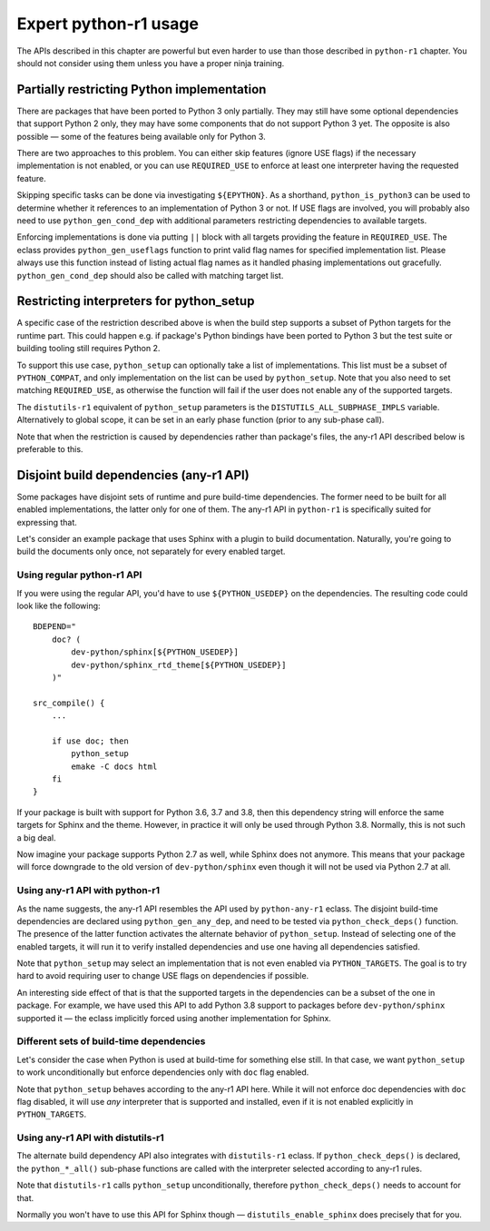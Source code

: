 ======================
Expert python-r1 usage
======================

.. highlight:: bash

The APIs described in this chapter are powerful but even harder to use
than those described in ``python-r1`` chapter.  You should not consider
using them unless you have a proper ninja training.


.. index:: python_gen_useflags

Partially restricting Python implementation
===========================================
There are packages that have been ported to Python 3 only partially.
They may still have some optional dependencies that support Python 2
only, they may have some components that do not support Python 3 yet.
The opposite is also possible — some of the features being available
only for Python 3.

There are two approaches to this problem.  You can either skip features
(ignore USE flags) if the necessary implementation is not enabled,
or you can use ``REQUIRED_USE`` to enforce at least one interpreter
having the requested feature.

Skipping specific tasks can be done via investigating ``${EPYTHON}``.
As a shorthand, ``python_is_python3`` can be used to determine whether
it references to an implementation of Python 3 or not.  If USE flags
are involved, you will probably also need to use ``python_gen_cond_dep``
with additional parameters restricting dependencies to available
targets.

.. code-block:: bash
   :emphasize-lines: 37-43,49

    # Copyright 1999-2020 Gentoo Authors
    # Distributed under the terms of the GNU General Public License v2

    EAPI=7

    PYTHON_COMPAT=( python2_7 python3_{6,7,8} pypy{,3} )
    PYTHON_REQ_USE="threads(+)"
    inherit distutils-r1

    DESCRIPTION="HTTP library for human beings"
    HOMEPAGE="http://python-requests.org/"
    SRC_URI="mirror://pypi/${P:0:1}/${PN}/${P}.tar.gz"

    LICENSE="Apache-2.0"
    SLOT="0"
    KEYWORDS="~amd64 ~arm ~arm64 ~sparc ~x86 ~amd64-linux ~x86-linux"
    IUSE="socks5 +ssl test"
    RESTRICT="!test? ( test )"

    RDEPEND="
        >=dev-python/certifi-2017.4.17[${PYTHON_USEDEP}]
        >=dev-python/chardet-3.0.2[${PYTHON_USEDEP}]
        <dev-python/chardet-4[${PYTHON_USEDEP}]
        >=dev-python/idna-2.5[${PYTHON_USEDEP}]
        <dev-python/idna-3[${PYTHON_USEDEP}]
        <dev-python/urllib3-1.26[${PYTHON_USEDEP}]
        socks5? ( >=dev-python/PySocks-1.5.6[${PYTHON_USEDEP}] )
        ssl? (
            >=dev-python/cryptography-1.3.4[${PYTHON_USEDEP}]
            >=dev-python/pyopenssl-0.14[${PYTHON_USEDEP}]
        )
    "

    BDEPEND="
        dev-python/setuptools[${PYTHON_USEDEP}]
        test? (
            $(python_gen_cond_dep '
                ${RDEPEND}
                dev-python/pytest[${PYTHON_USEDEP}]
                dev-python/pytest-httpbin[${PYTHON_USEDEP}]
                dev-python/pytest-mock[${PYTHON_USEDEP}]
                >=dev-python/PySocks-1.5.6[${PYTHON_USEDEP}]
            ' 'python*')
        )
    "

    python_test() {
        # tests hang with pypy & pypy3
        [[ ${EPYTHON} == pypy* ]] && continue

        pytest -vv || die "Tests failed with ${EPYTHON}"
    }

Enforcing implementations is done via putting ``||`` block with all
targets providing the feature in ``REQUIRED_USE``.  The eclass provides
``python_gen_useflags`` function to print valid flag names for specified
implementation list.  Please always use this function instead of listing
actual flag names as it handled phasing implementations out gracefully.
``python_gen_cond_dep`` should also be called with matching target
list.

.. code-block:: bash
   :emphasize-lines: 19,31-33

    # Copyright 1999-2020 Gentoo Authors
    # Distributed under the terms of the GNU General Public License v2

    EAPI=7

    PYTHON_COMPAT=( python3_{6,7,8} )
    PYTHON_REQ_USE="sqlite"
    inherit distutils-r1

    DESCRIPTION="Toolkit to convert between many translation formats"
    HOMEPAGE="https://github.com/translate/translate"
    SRC_URI="https://github.com/translate/translate/releases/download/${PV}/${P}.tar.gz"

    LICENSE="GPL-2"
    SLOT="0"
    KEYWORDS="amd64 arm64 x86 ~amd64-linux ~x86-linux"
    IUSE="+subtitles"
    REQUIRED_USE="${PYTHON_REQUIRED_USE}
        subtitles? ( || ( $(python_gen_useflags python3_{6,7}) ) )"

    DEPEND=">=dev-python/six-1.10.0[${PYTHON_USEDEP}]"
    RDEPEND="${DEPEND}
        !dev-python/pydiff
        app-text/iso-codes
        >=dev-python/chardet-3.0.4[${PYTHON_USEDEP}]
        >=dev-python/lxml-3.5[${PYTHON_USEDEP}]
        >=dev-python/pycountry-18.5.26[${PYTHON_USEDEP}]
        >=dev-python/python-levenshtein-0.12.0[${PYTHON_USEDEP}]
        sys-devel/gettext
        subtitles? (
            $(python_gen_cond_dep '
                media-video/gaupol[${PYTHON_USEDEP}]
            ' python3_{6,7})
        )
    "

.. index:: python_setup; with implementation parameter
.. index:: DISTUTILS_ALL_SUBPHASE_IMPLS

Restricting interpreters for python_setup
=========================================
A specific case of the restriction described above is when the build
step supports a subset of Python targets for the runtime part.  This
could happen e.g. if package's Python bindings have been ported
to Python 3 but the test suite or building tooling still requires
Python 2.

To support this use case, ``python_setup`` can optionally take a list
of implementations.  This list must be a subset of ``PYTHON_COMPAT``,
and only implementation on the list can be used by ``python_setup``.
Note that you also need to set matching ``REQUIRED_USE``, as otherwise
the function will fail if the user does not enable any of the supported
targets.

.. code-block:: bash
   :emphasize-lines: 19,27

    # Copyright 1999-2020 Gentoo Authors
    # Distributed under the terms of the GNU General Public License v2

    EAPI=6

    PYTHON_COMPAT=( python2_7 python3_{5,6,7} )

    inherit python-r1 toolchain-funcs

    DESCRIPTION="Python extension module generator for C and C++ libraries"
    HOMEPAGE="https://www.riverbankcomputing.com/software/sip/intro"
    SRC_URI="https://www.riverbankcomputing.com/static/Downloads/${PN}/${PV}/${P}.tar.gz"

    # Sub-slot based on SIP_API_MAJOR_NR from siplib/sip.h
    SLOT="0/12"
    LICENSE="|| ( GPL-2 GPL-3 SIP )"
    KEYWORDS="alpha amd64 arm arm64 ~hppa ia64 ppc ppc64 ~sparc x86 ~amd64-linux ~x86-linux ~ppc-macos ~x64-macos ~x86-macos"
    REQUIRED_USE="${PYTHON_REQUIRED_USE}
        || ( $(python_gen_useflags 'python2*') )"

    RDEPEND="${PYTHON_DEPS}"
    DEPEND="${RDEPEND}
        sys-devel/bison
        sys-devel/flex

    src_prepare() {
        python_setup 'python2*'
        "${EPYTHON}" build.py prepare || die
        default
    }

    src_configure() {
        configuration() {
            if ! python_is_python3; then
                local CFLAGS="${CFLAGS} -fno-strict-aliasing"
            fi

            local myconf=(
                "${EPYTHON}"
                "${S}"/configure.py
                --bindir="${EPREFIX}/usr/bin"
                --destdir="$(python_get_sitedir)"
                --incdir="$(python_get_includedir)"
            )
            echo "${myconf[@]}"
            "${myconf[@]}" || die
        }
        python_foreach_impl run_in_build_dir configuration
    }

    src_compile() {
        python_foreach_impl run_in_build_dir default
    }

    src_install() {
        installation() {
            emake DESTDIR="${D}" install
            python_optimize
        }
        python_foreach_impl run_in_build_dir installation

        einstalldocs
    }

The ``distutils-r1`` equivalent of ``python_setup`` parameters is
the ``DISTUTILS_ALL_SUBPHASE_IMPLS`` variable.  Alternatively to global
scope, it can be set in an early phase function (prior to any sub-phase
call).

.. code-block:: bash
   :emphasize-lines: 22,28-30,46

    # Copyright 1999-2020 Gentoo Authors
    # Distributed under the terms of the GNU General Public License v2

    EAPI=5

    PYTHON_COMPAT=(
        pypy
        python3_5 python3_6 python3_7
        python2_7
    )
    PYTHON_REQ_USE='bzip2(+),ssl(+),threads(+)'
    inherit distutils-r1

    DESCRIPTION="Portage is the package management and distribution system for Gentoo"
    HOMEPAGE="https://wiki.gentoo.org/wiki/Project:Portage"
    SRC_URI="mirror://gentoo/${P}.tar.bz2"

    LICENSE="GPL-2"
    KEYWORDS="~alpha ~amd64 ~arm ~arm64 ~hppa ~ia64 ~m68k ~mips ~ppc ~ppc64 ~riscv ~s390 ~sh ~sparc ~x86"
    SLOT="0"
    IUSE="epydoc"
    REQUIRED_USE="epydoc? ( $(python_gen_useflags 'python2*') )"

    DEPEND="
        >=app-arch/tar-1.27
        >=sys-apps/sed-4.0.5 sys-devel/patch
        epydoc? (
            $(python_gen_cond_dep '
                >=dev-python/epydoc-2.0[${PYTHON_USEDEP}]
            ' 'python2*')
        )"
    RDEPEND="
        >=app-arch/tar-1.27
        dev-lang/python-exec:2
        >=sys-apps/sed-4.0.5
        app-shells/bash:0[readline]
        >=app-admin/eselect-1.2
        elibc_glibc? ( >=sys-apps/sandbox-2.2 )
        kernel_linux? ( sys-apps/util-linux )
        >=app-misc/pax-utils-0.1.17"
    PDEPEND="
        >=net-misc/rsync-2.6.4
        userland_GNU? ( >=sys-apps/coreutils-6.4 )"

    pkg_setup() {
        use epydoc && DISTUTILS_ALL_SUBPHASE_IMPLS=( python2.7 )
    }

    python_compile_all() {
        if use epydoc; then
            esetup.py epydoc
        fi
    }

Note that when the restriction is caused by dependencies rather than
package's files, the any-r1 API described below is preferable to this.


.. index:: python_gen_any_dep; python-r1
.. index:: python_check_deps; python-r1

Disjoint build dependencies (any-r1 API)
========================================
Some packages have disjoint sets of runtime and pure build-time
dependencies.  The former need to be built for all enabled
implementations, the latter only for one of them.  The any-r1 API
in ``python-r1`` is specifically suited for expressing that.

Let's consider an example package that uses Sphinx with a plugin
to build documentation.  Naturally, you're going to build the documents
only once, not separately for every enabled target.


Using regular python-r1 API
---------------------------
If you were using the regular API, you'd have to use
``${PYTHON_USEDEP}`` on the dependencies.  The resulting code could look
like the following::

    BDEPEND="
        doc? (
            dev-python/sphinx[${PYTHON_USEDEP}]
            dev-python/sphinx_rtd_theme[${PYTHON_USEDEP}]
        )"

    src_compile() {
        ...

        if use doc; then
            python_setup
            emake -C docs html
        fi
    }

If your package is built with support for Python 3.6, 3.7 and 3.8,
then this dependency string will enforce the same targets for Sphinx
and the theme.  However, in practice it will only be used through
Python 3.8.  Normally, this is not such a big deal.

Now imagine your package supports Python 2.7 as well, while Sphinx
does not anymore.  This means that your package will force downgrade
to the old version of ``dev-python/sphinx`` even though it will not
be used via Python 2.7 at all.


Using any-r1 API with python-r1
-------------------------------
As the name suggests, the any-r1 API resembles the API used
by ``python-any-r1`` eclass.  The disjoint build-time dependencies
are declared using ``python_gen_any_dep``, and need to be tested
via ``python_check_deps()`` function.  The presence of the latter
function activates the alternate behavior of ``python_setup``.  Instead
of selecting one of the enabled targets, it will run it to verify
installed dependencies and use one having all dependencies satisfied.

.. code-block:: bash
   :emphasize-lines: 3-6,9-12,18

    BDEPEND="
        doc? (
            $(python_gen_any_dep '
                dev-python/sphinx[${PYTHON_USEDEP}]
                dev-python/sphinx_rtd_theme[${PYTHON_USEDEP}]
            ')
        )"

    python_check_deps() {
        has_version "dev-python/sphinx[${PYTHON_USEDEP}]" &&
        has_version "dev-python/sphinx_rtd_theme[${PYTHON_USEDEP}]"
    }

    src_compile() {
        ...

        if use doc; then
            python_setup
            emake -C docs html
        fi
    }

Note that ``python_setup`` may select an implementation that is not even
enabled via ``PYTHON_TARGETS``.  The goal is to try hard to avoid
requiring user to change USE flags on dependencies if possible.

An interesting side effect of that is that the supported targets
in the dependencies can be a subset of the one in package.  For example,
we have used this API to add Python 3.8 support to packages before
``dev-python/sphinx`` supported it — the eclass implicitly forced using
another implementation for Sphinx.


Different sets of build-time dependencies
-----------------------------------------
Let's consider the case when Python is used at build-time for something
else still.  In that case, we want ``python_setup`` to work
unconditionally but enforce dependencies only with ``doc`` flag enabled.

.. code-block:: bash
   :emphasize-lines: 9-13,16

    BDEPEND="
        doc? (
            $(python_gen_any_dep '
                dev-python/sphinx[${PYTHON_USEDEP}]
                dev-python/sphinx_rtd_theme[${PYTHON_USEDEP}]
            ')
        )"

    python_check_deps() {
        use doc || return 0
        has_version "dev-python/sphinx[${PYTHON_USEDEP}]" &&
        has_version "dev-python/sphinx_rtd_theme[${PYTHON_USEDEP}]"
    }

    src_compile() {
        python_setup

        ...

        use doc && emake -C docs html
    }

Note that ``python_setup`` behaves according to the any-r1 API here.
While it will not enforce doc dependencies with ``doc`` flag disabled,
it will use *any* interpreter that is supported and installed, even
if it is not enabled explicitly in ``PYTHON_TARGETS``.


Using any-r1 API with distutils-r1
----------------------------------
The alternate build dependency API also integrates with ``distutils-r1``
eclass.  If ``python_check_deps()`` is declared, the ``python_*_all()``
sub-phase functions are called with the interpreter selected according
to any-r1 rules.

.. code-block:: bash
   :emphasize-lines: 3-6,9-13

    BDEPEND="
        doc? (
            $(python_gen_any_dep '
                dev-python/sphinx[${PYTHON_USEDEP}]
                dev-python/sphinx_rtd_theme[${PYTHON_USEDEP}]
            ')
        )"

    python_check_deps() {
        use doc || return 0
        has_version "dev-python/sphinx[${PYTHON_USEDEP}]" &&
        has_version "dev-python/sphinx_rtd_theme[${PYTHON_USEDEP}]"
    }

    python_compile_all() {
        use doc && emake -C docs html
    }

Note that ``distutils-r1`` calls ``python_setup`` unconditionally,
therefore ``python_check_deps()`` needs to account for that.

Normally you won't have to use this API for Sphinx though —
``distutils_enable_sphinx`` does precisely that for you.
